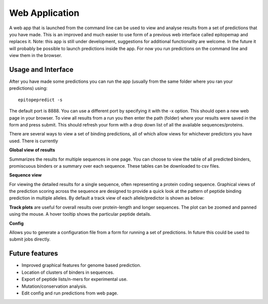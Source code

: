 Web Application
===============

A web app that is launched from the command line can be used to view and analyse results from a set of predictions that you have made. This is an improved and much easier to use form of a previous web interface called epitopemap and replaces it. Note: this app is still under development, suggestions for additional functionality are welcome. In the future it will probably be possible to launch predictions inside the app. For now you run predictions on the command line and view them in the browser.

Usage and Interface
-------------------

After you have made some predictions you can run the app (usually from the same folder where you ran your predictions) using::

    epitopepredict -s

The default port is 8888. You can use a different port by specifying it with the -x option. This should open a new web page in your browser. To view all results from a run you then enter the path (folder) where your results were saved in the form and press submit. This should refresh your form with a drop down list of all the available sequences/proteins.

There are several ways to view a set of binding predictions, all of which allow views for whichever predictors you have used. There is currently

**Global view of results**

Summarizes the results for multiple sequences in one page. You can choose to view the table of all predicted binders, promiscuous binders or a summary over each sequence. These tables can be downloaded to csv files.

**Sequence view**

For viewing the detailed results for a single sequence, often representing a protein coding sequence. Graphical views of the prediction scoring across the sequence are designed to provide a quick look at the pattern of peptide binding prediction in multiple alleles. By default a track view of each allele/predictor is shown as below:

.. image:: web_app_scr1.png

**Track plots** are useful for overall results over protein-length and longer sequences. The plot can be zoomed and panned using the mouse. A hover tooltip shows the particular peptide details.

**Config**

Allows you to generate a configuration file from a form for running a set of predictions. In future this could be used to submit jobs directly.

Future features
---------------

* Improved graphical features for genome based prediction.
* Location of clusters of binders in sequences.
* Export of peptide lists/n-mers for experimental use.
* Mutation/conservation analysis.
* Edit config and run predictions from web page.